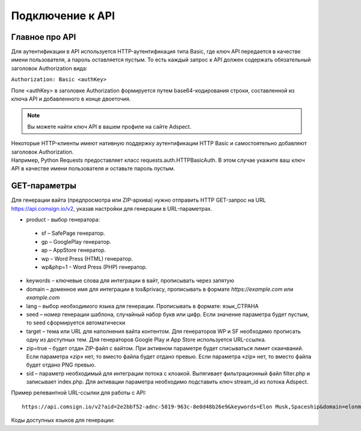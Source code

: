 Подключение к API
=================

Главное про API
---------------

Для аутентификации в API используется HTTP-аутентификация типа Basic, где ключ API передается в качестве имени пользователя, а пароль оставляется пустым. То есть каждый запрос к API должен содержать обязательный заголовок Authorization вида:

``Authorization: Basic <authKey>``

Поле <authKey> в заголовке Authorization формируется путем base64-кодирования строки, составленной из ключа API и добавленного в конце двоеточия.

.. note::
    Вы можете найти ключ API в вашем профиле на сайте Adspect.  

| Некоторые HTTP-клиенты имеют нативную поддержку аутентификации HTTP Basic и самостоятельно добавляют заголовок Authorization.
| Например, Python Requests предоставляет класс requests.auth.HTTPBasicAuth. В этом случае укажите ваш ключ API в качестве имени пользователя и оставьте пароль пустым.

.. | Для работы с API подается GET-запрос. Основной URL для использования API становится доступен после оформлении PRO-тарифа: https://api.comsign.io/v2?.
.. | Для авторизации API ключа в запрос добавляется следующий заголовок - headers: {'Authorization': 'Basic EnXSA1m3p3L0E0EHXVAzmWpzlkeyE1X6amm2P0LCEDg6’} 
.. | Заголовок Authorization можно найти в личном кабинете на сайте Adspect.

GET-параметры
-------------

Для генерации вайта (предпросмотра или ZIP-архива) нужно отправить HTTP GET-запрос на URL https://api.comsign.io/v2, указав настройки для генерации в URL-параметрах.

- product - выбор генератора:
 * sf – SafePage генератор. 
 * gp – GooglePlay генератор. 
 * ap – AppStore генератор. 
 * wp – Word Press (HTML) генератор.
 * wp&php=1 – Word Press (PHP) генератор.

- keywords – ключевые слова для интеграции в вайт, прописывать через запятую

- domain – доменное имя для интеграции в tos&privacy, прописывать в формате *https://example.com* или *example.com*

- lang – выбор необходимого языка для генерации. Прописывать в формате: язык_СТРАНА

- seed – номер генерации шаблона, случайный набор букв или цифр. Если значение параметра будет пустым, то seed сформируется автоматически

- target – тема или URL для наполнения вайта контентом. Для генераторов WP и SF необходимо прописать одну из доступных тем. Для генераторов Google Play и App Store используется URL-ссылка.

- zip=true – будет отдан ZIP-файл с вайтом. При активном параметре будет списываться лимит скаичваний. Если параметра «zip» нет, то вместо файла будет отдано превью. Если параметра «zip» нет, то вместо файла будет отдано PNG превью. 

- sid – параметр необходимый для интеграции потока с клоакой. Вытягивает фильтрационный файл filter.php и записывает index.php. Для активации параметра необходимо подставить ключ stream_id из потока Adspect.

Пример релевантной URL-ссылки для работы с API::

 https://api.comsign.io/v2?aid=2e2bbf52-adnc-5819-963c-8e0d48b26e9&keywords=Elon Musk,Spaceship&domain=elonmusk.com&lang=en_US&product=wp&sid=&target=food&zip=true

Коды доступных языков для генерации:

.. | Albanian - sq_AL  
.. | Amharic - am_ET  
.. | Arabian - ar_SA  
.. | Armenian - hy_AM  
.. | Azerbaijanian - az_AZ  
.. | Belarusian - be_BY  
.. | Bengal - bn_BD  
.. | Bulgarian - bg_BG  
.. | Burmese - my_MM  
.. | Chinese - zh_CH  
.. | Croatian - hr_HR  
.. | Czech - cs_CZ  
.. | Danish - da_DK  
.. | Dutch - nl_NL  
.. | English - en_US  
.. | Estonian - et_EE  
.. | Faroese - fo_FO  
.. | Finnish - fi_FI  
.. | French - fr_FR  
.. | Georgian - ka_GE  
.. | German - de_DE  
.. | Greek - el_GR  
.. | Guarani - gn_PY  
.. | Hebrew - he_IL 
.. | Hindi - hi_IN  
.. | Hungarian - hu_HU  
.. | Icelandic - is_IS  
.. | Indonesian - id_ID  
.. | Irish - ga_IE  
.. | Italian - it_IT  
.. | Japanese - ja_JP  
.. | Kazakh - kk_KZ  
.. | Khmer - km_KH  
.. | Korean - ko_KR  
.. | Kyrgyz - ky_KG  
.. | Lao - lo_LA  
.. | Latvian - lv_LV  
.. | Lithuanian - lt_LT  
.. | Luxembourgish - lb_LU  
.. | Macedonian - mk_MK  
.. | Malay - ms_MY  
.. | Maltese - mt_MT  
.. | Mongolian - mn_MN  
.. | Norwegian - no_NO  
.. | Persian - fa_IR  
.. | Polish - pl_PL  
.. | Portuguese - pt_PT  
.. | Punjabi - pa_IN  
.. | Romanian - ro_RO  
.. | Russian - ru_RU  
.. | Serbian - sr_RS  
.. | Slovenian - sl_SL  
.. | Spanish - es_ES  
.. | wahili - sw_KE  
.. | wati - ss_SZ  
.. | Swedish - sv_SE  
.. | Telugu - te_IN  
.. | Thai - th_TH  
.. | Turkish - tr_TR  
.. | Turkmen - tk_TM  
.. | Ukrainian - uk_UA  
.. | Urdu - ur_PK  
.. | Uzbek - uz_UZ  
.. | Vietnamese - vi_VN 
.. | Zulu - zu_ZA
========         ======

Язык             Код

===============  ======
Албанский        sq_AL 
Амхарский        am_ET
Английский       en_US
Арабский         ar_SA
Армянский        hy_AM
Азербайджанский  az_AZ
Белорусский      be_BY
Бенгальский      bn_BD
Бирманский       my_MM
Болгарский       bg_BG
Венгерский       hu_HU
Вьетнамский      vi_VN
Голландский      nl_NL
Греческий        el_GR
Грузинский       ka_GE
Гуарани          gn_PY
Датский          da_DK
Иврит            he_IL
Исландский       is_IS
Испанский        es_ES
Итальянский      it_IT
Ирландский       ga_IE
Казахский        kk_KZ
Камбоджийский    km_KH
Китайский        zh_CH
Корейский        ko_KR
Кыргызский       ky_KG
Лаосский         lo_LA
Латышский        lv_LV
Литовский        lt_LT
Люксембургский   lb_LU
Македонский      mk_MK
Малайский        ms_MY
Мальтийский      mt_MT
Монгольский      mn_MN
Немецкий         de_DE
Норвежский       no_NO
Персидский       fa_IR
Польский         pl_PL
Португальский    pt_PT
Панджабский      pa_IN
Румынский        ro_RO
Русский          ru_RU
Сербский         sr_RS
Суахили          sw_KE
Свати            ss_SZ
Словенский       sl_SL
Тайский          th_TH
Телугу           te_IN
Турецкий         tr_TR
Туркменский      tk_TM
Украинский       uk_UA
Урду             ur_PK
Узбекский        uz_UZ
Финский          fi_FI
Французский      fr_FR
Хинди            hi_IN
Хорватский       hr_HR
Чешский          cs_CZ
Шведский         sv_SE
Эстонский        et_EE
Фарерский        fo_FO
Японский         ja_JP
Зулу             zu_ZA
===============  ======









